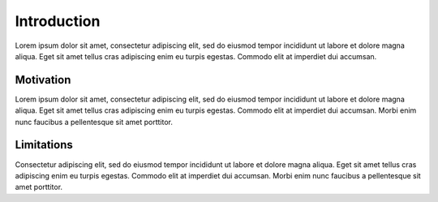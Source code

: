 Introduction
============

Lorem ipsum dolor sit amet, consectetur adipiscing elit, sed do eiusmod tempor incididunt
ut labore et dolore magna aliqua. Eget sit amet tellus cras adipiscing enim eu turpis egestas.
Commodo elit at imperdiet dui accumsan.

Motivation
**********

Lorem ipsum dolor sit amet, consectetur adipiscing elit, sed do eiusmod tempor incididunt
ut labore et dolore magna aliqua. Eget sit amet tellus cras adipiscing enim eu turpis egestas.
Commodo elit at imperdiet dui accumsan. Morbi enim nunc faucibus a pellentesque sit amet porttitor.

Limitations
***********

Consectetur adipiscing elit, sed do eiusmod tempor incididunt
ut labore et dolore magna aliqua. Eget sit amet tellus cras adipiscing enim eu turpis egestas.
Commodo elit at imperdiet dui accumsan. Morbi enim nunc faucibus a pellentesque sit amet porttitor.

